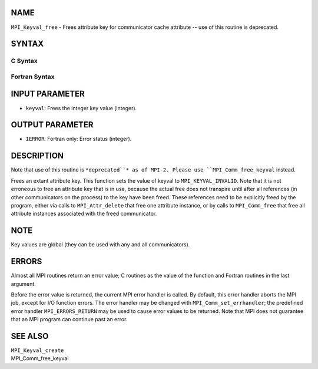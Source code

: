NAME
----

``MPI_Keyval_free`` - Frees attribute key for communicator cache
attribute -- use of this routine is deprecated.

SYNTAX
------

C Syntax
~~~~~~~~
.. code-block:: c
   :linenos:

   #include <mpi.h>
   int MPI_Keyval_free(int *keyval)

Fortran Syntax
~~~~~~~~~~~~~~
.. code-block:: fortran
   :linenos:

   INCLUDE 'mpif.h'
   MPI_KEYVAL_FREE(KEYVAL, IERROR)
   	INTEGER	KEYVAL, IERROR

INPUT PARAMETER
---------------
* ``keyval``: Frees the integer key value (integer).

OUTPUT PARAMETER
----------------
* ``IERROR``: Fortran only: Error status (integer).

DESCRIPTION
-----------

Note that use of this routine is ``*deprecated``* as of MPI-2. Please use
``MPI_Comm_free_keyval`` instead.

Frees an extant attribute key. This function sets the value of keyval to
``MPI_KEYVAL_INVALID``. Note that it is not erroneous to free an attribute
key that is in use, because the actual free does not transpire until
after all references (in other communicators on the process) to the key
have been freed. These references need to be explicitly freed by the
program, either via calls to ``MPI_Attr_delete`` that free one attribute
instance, or by calls to ``MPI_Comm_free`` that free all attribute instances
associated with the freed communicator.

NOTE
----

Key values are global (they can be used with any and all communicators).

ERRORS
------

Almost all MPI routines return an error value; C routines as the value
of the function and Fortran routines in the last argument.

Before the error value is returned, the current MPI error handler is
called. By default, this error handler aborts the MPI job, except for
I/O function errors. The error handler may be changed with
``MPI_Comm_set_errhandler``; the predefined error handler ``MPI_ERRORS_RETURN``
may be used to cause error values to be returned. Note that MPI does not
guarantee that an MPI program can continue past an error.

SEE ALSO
--------

| ``MPI_Keyval_create``
| MPI_Comm_free_keyval
